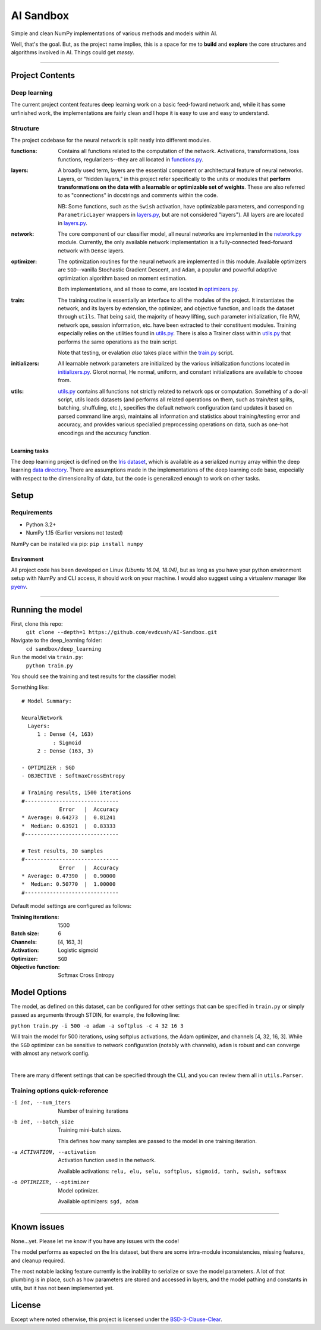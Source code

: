 AI Sandbox
##########
Simple and clean NumPy implementations of various methods and models within AI.

Well, that's the goal. But, as the project name implies, this is a space for me to **build** and **explore** the core structures and algorithms involved in AI. Things could get *messy*.

****

Project Contents
----------------
Deep learning
=============
The current project content features deep learning work on a basic feed-foward network and, while it has some unfinished work, the implementations are fairly clean and I hope it is easy to use and easy to understand.

Structure
=========
The project codebase for the neural network is split neatly into different modules.

:functions: Contains all functions related to the computation of the network. Activations, transformations, loss functions, regularizers--they are all located in `functions.py`_.
:layers: A broadly used term, layers are the essential component or architectural feature of neural networks. Layers, or "hidden layers," in this project refer specifically to the units or modules that **perform transformations on the data with a learnable or optimizable set of weights**. These are also referred to as "connections" in docstrings and comments within the code.

  NB: Some functions, such as the ``Swish`` activation, have optimizable parameters, and corresponding ``ParametricLayer`` wrappers in `layers.py`_, but are not considered "layers"). All layers are are located in `layers.py`_.

:network: The core component of our classifier model, all neural networks are implemented in the `network.py`_ module. Currently, the only available network implementation is a fully-connected feed-forward network with ``Dense`` layers.
:optimizer: The optimization routines for the neural network are implemented in this module. Available optimizers are ``SGD``--vanilla Stochastic Gradient Descent, and ``Adam``, a popular and powerful adaptive optimization algorithm based on moment estimation.


 Both implementations, and all those to come, are located in `optimizers.py`_.

:train: The training routine is essentially an interface to all the modules of the project. It instantiates the network, and its layers by extension, the optimizer, and objective function, and loads the dataset through ``utils``. That being said, the majority of heavy lifting, such parameter initialization, file R/W, network ops, session information, etc. have been extracted to their constituent modules. Training especially relies on the utilities found in `utils.py`_. There is also a Trainer class within `utils.py`_ that performs the same operations as the train script.

    Note that testing, or evalation *also* takes place within the `train.py`_ script.

:initializers: All learnable network parameters are initialized by the various initialization functions located in `initializers.py`_. Glorot normal, He normal, uniform, and constant initializations are available to choose from.
:utils: `utils.py`_ contains all functions not strictly related to network ops or computation. Something of a do-all script, utils loads datasets (and performs all related operations on them, such as train/test splits, batching, shuffuling, etc.), specifies the default network configuration (and updates it based on parsed command line args), maintains all information and statistics about training/testing error and accuracy, and provides various specialied preprocessing operations on data, such as one-hot encodings and the accuracy function.


Learning tasks
..............
The deep learning project is defined on the `Iris dataset`_, which is available as a serialized numpy array within the deep learning `data directory`_. There are assumptions made in the implementations of the deep learning code base, especially with respect to the dimensionality of data, but the code is generalized enough to work on other tasks.


Setup
-----

Requirements
============
- Python 3.2+
- NumPy 1.15 (Earlier versions not tested)

NumPy can be installed via pip: ``pip install numpy``

Environment
...........
All project code has been developed on Linux *(Ubuntu 16.04, 18.04)*, but as long as you have your python environment setup with NumPy and CLI access, it should work on your machine. I would also suggest using a virtualenv manager like pyenv_.

****

Running the model
-----------------
First, clone this repo:
    ``git clone --depth=1 https://github.com/evdcush/AI-Sandbox.git``
Navigate to the deep_learning folder:
    ``cd sandbox/deep_learning``
Run the model via ``train.py``:
    ``python train.py``

You should see the training and test results for the classifier model:

Something like::

    # Model Summary:

    NeuralNetwork
      Layers:
         1 : Dense (4, 163)
              : Sigmoid
         2 : Dense (163, 3)

    - OPTIMIZER : SGD
    - OBJECTIVE : SoftmaxCrossEntropy

    # Training results, 1500 iterations
    #------------------------------
                Error   |  Accuracy
    * Average: 0.64273  |  0.81241
    *  Median: 0.63921  |  0.83333
    #------------------------------

    # Test results, 30 samples
    #------------------------------
                Error   |  Accuracy
    * Average: 0.47390  |  0.90000
    *  Median: 0.50770  |  1.00000
    #------------------------------






Default model settings are configured as follows:

:Training iterations: 1500
:Batch size: 6
:Channels: [4, 163, 3]
:Activation: Logistic sigmoid
:Optimizer: ``SGD``
:Objective function: Softmax Cross Entropy


Model Options
-------------
The model, as defined on this dataset, can be configured for other settings that can be specified in ``train.py`` or simply passed as arguments through STDIN, for example, the following line:

``python train.py -i 500 -o adam -a softplus -c 4 32 16 3``

Will train the model for 500 iterations, using softplus activations, the Adam optimizer, and channels [4, 32, 16, 3]. While the ``SGD`` optimizer can be sensitive to network configuration (notably with channels), ``adam`` is robust and can converge with almost any network config.


|

There are many different settings that can be specified through the CLI, and you can review them all in ``utils.Parser``.

Training options quick-reference
================================

-i int, --num_iters  Number of training iterations
-b int, --batch_size  Training mini-batch sizes.

    This defines how many samples are passed to the model in one training iteration.

-a ACTIVATION, --activation  Activation function used in the network.

    Available activations: ``relu, elu, selu, softplus, sigmoid, tanh, swish, softmax``

-o OPTIMIZER, --optimizer  Model optimizer.

    Available optimizers: ``sgd, adam``



****


Known issues
------------
None...yet. Please let me know if you have any issues with the code!

The model performs as expected on the Iris dataset, but there are some intra-module inconsistencies, missing features, and cleanup required.

The most notable lacking feature currently is the inability to serialize or save the model parameters. A lot of that plumbing is in place, such as how parameters are stored and accessed in layers, and the model pathing and constants in utils, but it has not been implemented yet.


License
-------
Except where noted otherwise, this project is licensed under the `BSD-3-Clause-Clear`_.


.. Substitutions:

.. PROJECT FILES:
.. _functions.py: sandbox/deep_learning/functions.py
.. _layers.py: sandbox/deep_learning/layers.py
.. _network.py: sandbox/deep_learning/network.py
.. _initializers.py: sandbox/deep_learning/initializers.py
.. _optimizers.py: sandbox/deep_learning/optimizers.py
.. _utils.py: sandbox/deep_learning/utils.py
.. _train.py: sandbox/deep_learning/train.py

.. LOCAL FILES:
.. _BSD-3-Clause-Clear: LICENSE
.. _Iris dataset: https://en.wikipedia.org/wiki/Iris_flower_data_set

.. |Iris dataset| replace:: Iris dataset
.. _data directory: sandbox/data/Iris

.. OTHER:
.. _pyenv: https://github.com/pyenv/pyenv
.. |pyenv| replace:: pyenv

